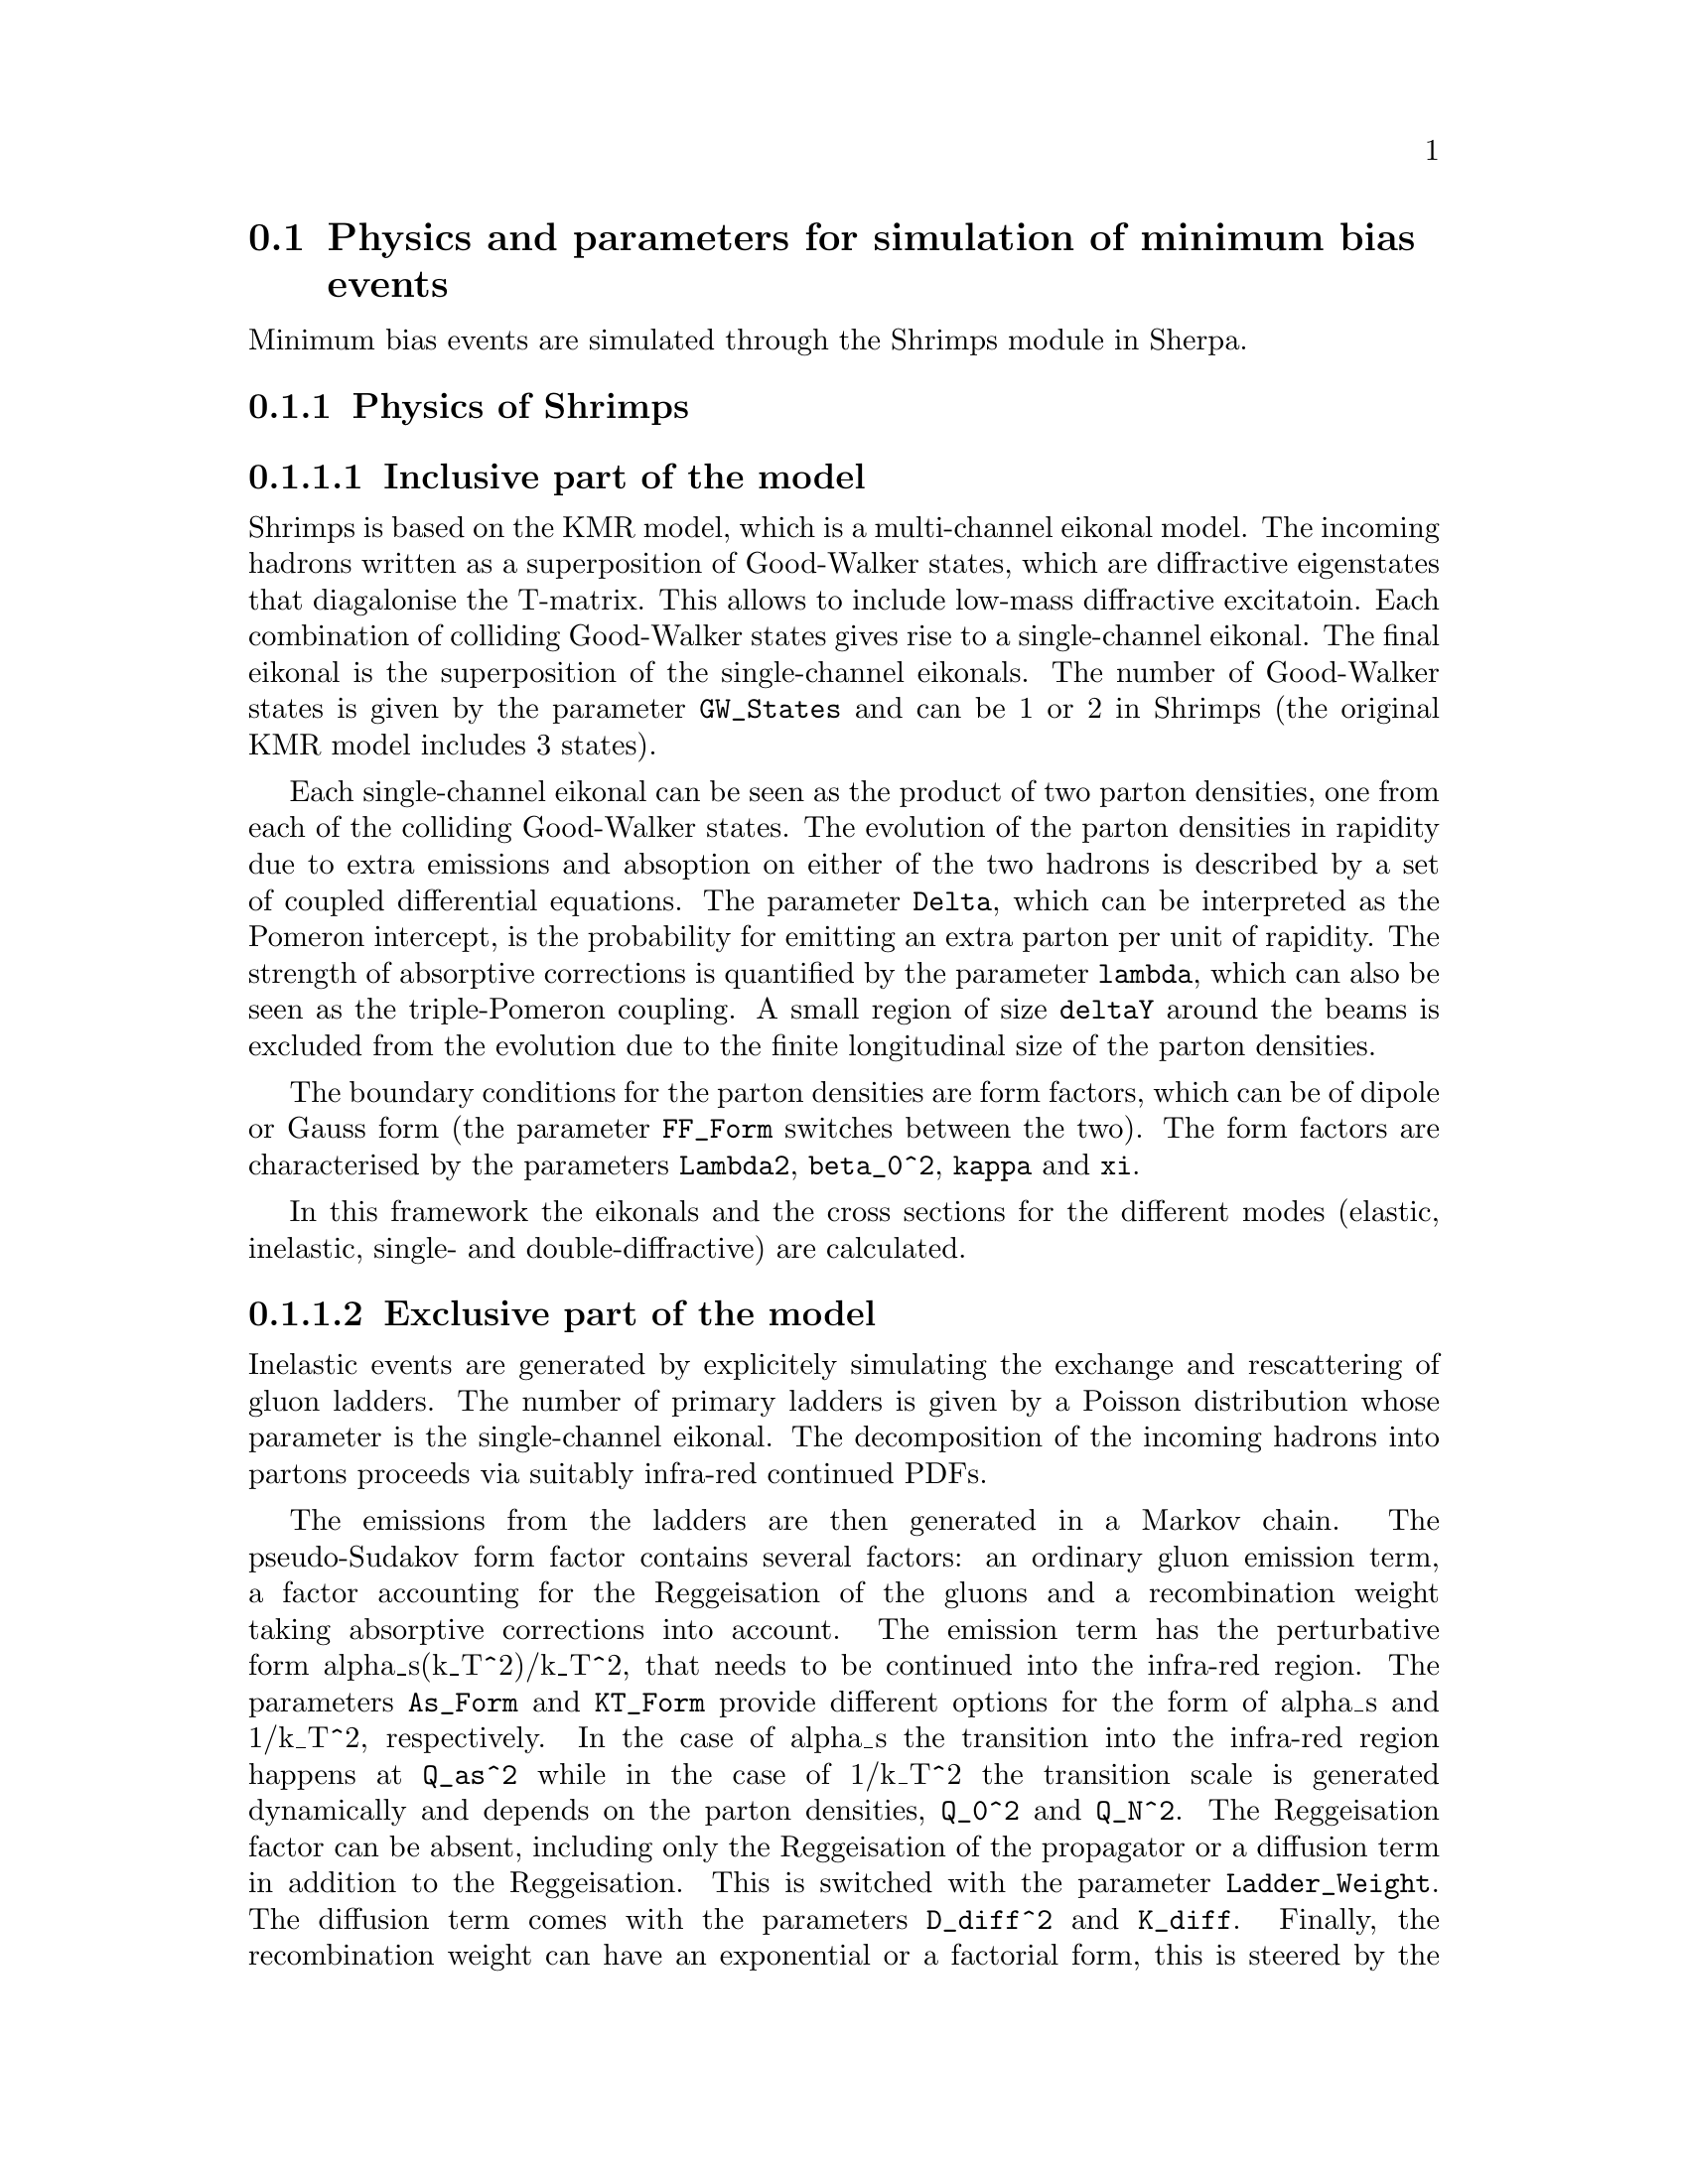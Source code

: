 @node MinBias
@section Physics and parameters for simulation of minimum bias events

Minimum bias events are simulated through the Shrimps module in Sherpa.

@subsection Physics of Shrimps

@subsubsection Inclusive part of the model

Shrimps is based on the KMR model, which is a multi-channel eikonal model. The
incoming hadrons written as a superposition of Good-Walker states, which are
diffractive eigenstates that diagalonise the T-matrix. This allows to include
low-mass diffractive excitatoin. Each combination of colliding Good-Walker
states gives rise to a single-channel eikonal. The final eikonal is the
superposition of the single-channel eikonals. The number of Good-Walker states
is given by the parameter @code{GW_States} and can be 1 or 2 in Shrimps (the
original KMR model includes 3 states).

Each single-channel eikonal can be seen as the product of two parton densities,
one from each of the colliding Good-Walker states. The evolution of the parton
densities in rapidity due to extra emissions and absoption on either of the two
hadrons is described by a set of coupled differential equations. The parameter
@code{Delta}, which can be interpreted as the Pomeron intercept, is the
probability for emitting an extra parton per unit of rapidity. The strength of
absorptive corrections is quantified by the parameter @code{lambda}, which can
also be seen as the triple-Pomeron coupling. A small region of size
@code{deltaY} around the beams is excluded from the evolution due to the finite
longitudinal size of the parton densities.

The boundary conditions for the parton densities are form factors, which can be 
of dipole or Gauss form (the parameter @code{FF_Form} switches between the
two). The form factors are characterised by the parameters @code{Lambda2},
@code{beta_0^2}, @code{kappa} and @code{xi}.

In this framework the eikonals and the cross sections for the different modes
(elastic, inelastic, single- and double-diffractive) are calculated. 

@subsubsection Exclusive part of the model

Inelastic events are generated by explicitely simulating the exchange and
rescattering of gluon ladders. The number of primary ladders is given by a
Poisson distribution whose parameter is the single-channel eikonal. The
decomposition of the incoming hadrons into partons proceeds via suitably
infra-red continued PDFs. 

The emissions from the ladders are then generated in
a Markov chain. The pseudo-Sudakov form factor contains several factors: an
ordinary gluon emission term, a factor accounting for the Reggeisation of the
gluons and a recombination weight taking absorptive corrections into account.
The emission term has the perturbative form alpha_s(k_T^2)/k_T^2, that needs to
be continued into the infra-red region. The parameters @code{As_Form} and
@code{KT_Form} provide different options for the form of alpha_s and 1/k_T^2,
respectively. In the case of alpha_s the transition into the infra-red region
happens at @code{Q_as^2} while in the case of 1/k_T^2 the transition scale is
generated dynamically and depends on the parton densities, @code{Q_0^2} and
@code{Q_N^2}. The Reggeisation factor can be absent, including only the
Reggeisation of the propagator or a diffusion term in addition to the
Reggeisation. This is switched with the parameter @code{Ladder_Weight}. The
diffusion term comes with the parameters @code{D_diff^2} and @code{K_diff}.
Finally, the recombination weight can have an exponential or a factorial form,
this is steered by the parameter @code{Absorption}. Different kinds of orderings
of the emissions can be imposed with the parameter @code{Ordering}. A last 
parameter related to the generation of emissions off a ladder is
@code{KTMin_Mode}, which allows to force the transverse momentum of the emission
to be at least the transverse momentum of the emitting propagator.

The propagators of the filled ladder can be either in a colour singlet or octet
state, the probabilities are again given through the parton densities. The
probability for a singlet can also be regulated by hand through the parameter
@code{Chi_S}. A singlet propagator is the result of an implicit rescattering. 

After all emissions have been generated and the colours assigned further
radiation is generated by the parton shower to resum also the logrithms in
1/Q^2. 

Partons emitted from the ladder or the parton shower are subject to explicit
rescattering, i.e. they can exchange secondary ladders. The rescattering can be
switched off with the parameter @code{Rescattering}. The probability for the
exchange of a rescattering ladder is characterised by @code{RescProb}. The
rescattering over a singlet propagator can be treated differently: It can be
switched off with @code{RescOverSinglet}, when it is switched on the rescatter
probability receives an extra factor @code{RescProb1}. The filling of secondary
ladders proceeds as for primary ladders with a few exceptions: With
@code{Resc_NoSinglet} it can be forbidden that secondary ladders have no
emissions and a colour singlet propagator and with @code{Resc_KTMin} a minimal
transverse momentum of the emission can be enforced.

After all ladder echanges and rescatterings but before hadronsation colour can
be re-arranged in the event. These colour reconnections are switched on with
the parameter @code{Reconnections}. The probability for colour swapping between
a pair of partons decreases with its distance, the distance measure is
regulated with the parameter. The reconnection probability is controlled by
@code{ReconnProb} (which enters as exp(@code{ReconnProb}).

Finally, the event is hadronised using the standard Sherpa cluster
hadronisation.

@subsection Parameters and settings

Below is a list of all relevant parameters to steer the Shrimps module.

@subsubsection Shrimps Mode
@cindex Shrimps_Mode

The setup of minimum bias events and other, related simulations, is 
covered by the '(run)' section of the run card.  The exact choice is steered
through the parameter @code{Shrimps_Mode} (default @code{Inelastic}),
which allows the following settings:
@itemize @bullet
@item @code{Xsecs}, which will only calculate total, elastic, inelastic,
      single- and double-diffractive cross sections at various relevant energies
      and write them to a file, typically 'InclusiveQuantities/Xsecs.dat';
@item @code{Elastic}
      generates elastic events at a fixed energy;
@item @code{Single-diffractive}
      generates low-mass single-diffractive events at a fixed energy, 
      modelled by the transition of one of the protons to a N(1440) state;
@item @code{Double-diffractive}
      generates low-mass single-diffractive events at a fixed energy, 
      modelled by the transition of both protons to N(1440) states;
@item @code{Quasi-elastic}
      generates a combination of elastic, single- and double-diffractive
      events in due proportion;
@item @code{Inelastic}
      generates inelastic minimum bias events through the exchange of t-channel
      gluons or singlets (pomerons).  This mode actually will include
      large mass diffraction;
@item @code{All}
      generates a combination of quasi-elastic and inelastic events in due 
      proportion.
@end itemize

@subsubsection Parameters of the eikonals
@cindex Lambda2
@cindex beta_0^2
@cindex kappa
@cindex xi
@cindex deltaY
@cindex lambda
@cindex Delta
@cindex GW_States
@cindex FF_Form

In obvious nomenclature, the parameters defining the eikonals as outlined above 
translate into the following parameters:

@itemize @bullet
@item @code{Lambda2} (default @math{1.0 GeV^2})
@item @code{beta_0^2} (default 24.8 mb)
@item @code{kappa} (default 0.538)
@item @code{xi} (default 0.145)
@item @code{deltaY} (default 1.0)
@item @code{lambda} (default 0.3)
@item @code{Delta} (default 0.3)
@item @code{GW_States} (default 2; can be 1 or 2)
@item @code{FF_Form} (default 'dipole'; can be 'dipole' or 'Gauss')
@end itemize

@subsubsection Parameters for event generation
@cindex Q_0^2
@cindex Q_as^2
@cindex Chi_S
@cindex KT2_Factor
@cindex RescProb
@cindex RescProb1
@cindex As_Form
@cindex KT_Form
@cindex Ladder_Weight
@cindex Absorption
@cindex Ordering
@cindex KTMin_Mode
@cindex D_diff^2
@cindex K_diff
@cindex Rescattering
@cindex RescOverSinglet
@cindex Resc_NoSinglet
@cindex Resc_KTMin
@cindex Reconnections
@cindex Q_RC^2
@cindex ReconnProb

In obvious nomenclature, the parameters defining the eikonals as outlined above 
translate into the following parameters:

@itemize @bullet
@item @code{Q_0^2} (default @math{1.0 GeV^2})
@item @code{Q_as^2} (default @math{1.0 GeV^2})
@item @code{Chi_S} (default 1.0)
@item @code{KT2_Factor} (default 1.0)
@item @code{RescProb} (default 1.0)
@item @code{RescProb1} (default 0.0)
@item @code{As_Form} (default 'IR0'; can be 'constant', 'frozen', 'smooth',
'IR0', 'GDH')
@item @code{KT_Form} (default 'IR0'; can be 'cut', 'IR0', 'frozen', 'smooth')
@item @code{Ladder_Weight} (default 'Regge'; can be 'IntervalOnly', 'Regge',
'ReggeDiffusion')
@item @code{Absorption} (default 'factorial'; can be 'factorial' or
'exponential')
@item @code{Ordering} (default 'ao_phys'; can be 'rap_phys', 'ao_phys',
'ao_keep', 'ao', 'keep', 'rap_only')
@item @code{KTMin_Mode} (default 0; can be 0 or 1)
@item @code{D_diff^2} (default 0.)
@item @code{K_diff} (default 0.)
@item @code{Rescattering} (default 'same'; can be 'same' or 'off')
@item @code{RescOverSinglet} (default 'on'; can be 'on' or 'off')
@item @code{Resc_NoSinglet} (default 'off'; can be 'on' or 'off')
@item @code{Resc_KTMin} (default 'on'; can be 'on', 'off' or 'prop')
@item @code{Reconnections} (default 'fix'; can be 'off', fix' or 'run')
@item @code{Q_RC^2} (default 1.)
@item @code{ReconnProb} (default -10.)
@end itemize

TODO: Check parameters and update, where needed.
 
